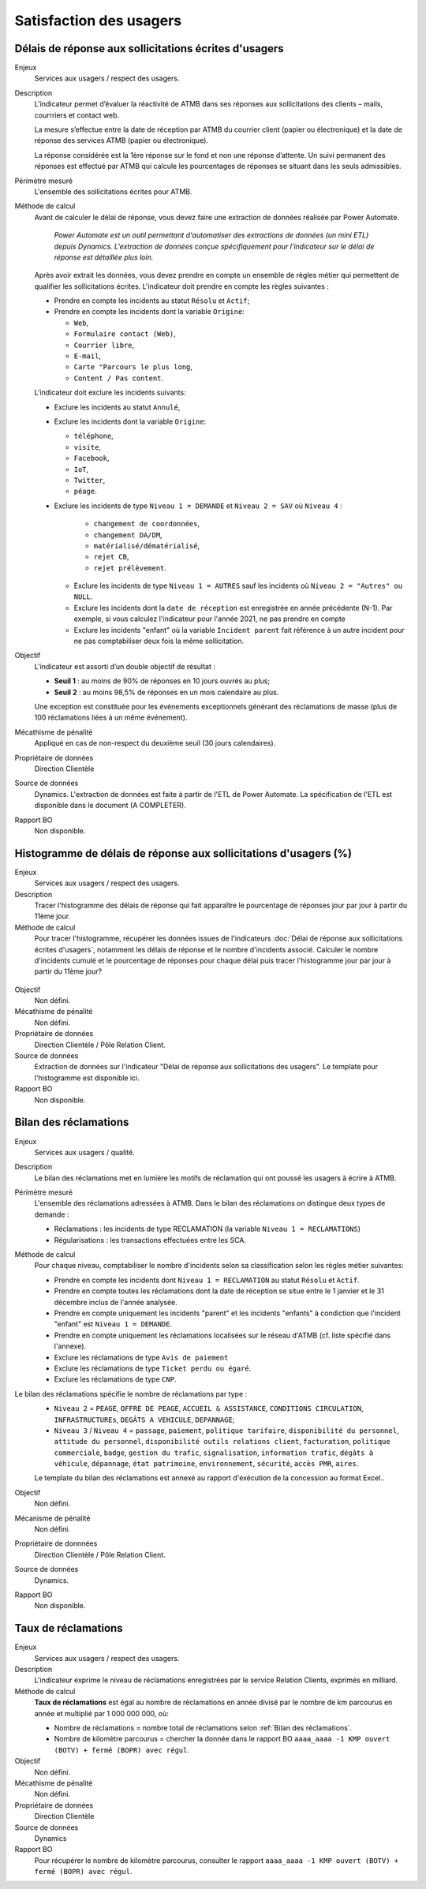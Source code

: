 Satisfaction des usagers
=========================

Délais de réponse aux sollicitations écrites d'usagers
--------------------------------------------------------

Enjeux
  Services aux usagers / respect des usagers.


Description
  L’indicateur permet d’évaluer la réactivité de ATMB dans ses réponses aux sollicitations des clients – mails, courrriers et contact web. 

  La mesure s’effectue entre la date de réception par ATMB du courrier client (papier ou électronique) et la date de réponse des services ATMB (papier ou électronique).
  
  La réponse considérée est la 1ère réponse sur le fond et non une réponse d’attente. Un suivi permanent des réponses est effectué par ATMB qui calcule les pourcentages de réponses se situant dans les seuls admissibles.

Périmètre mesuré
  L'ensemble des sollicitations écrites pour ATMB. 

Méthode de calcul
  Avant de calculer le délai de réponse, vous devez faire une extraction de données réalisée par Power Automate. 
  
    *Power Automate est un outil permettant d'automatiser des extractions de données (un mini ETL) depuis Dynamics. L'extraction de données conçue spécifiquement pour l'indicateur sur le délai de réponse est détaillée plus loin.*
  
  Après avoir extrait les données, vous devez prendre en compte un ensemble de règles métier qui permettent de qualifier les sollicitations écrites. L'indicateur doit prendre en compte les règles suivantes : 
  
  - Prendre en compte les incidents au statut ``Résolu`` et ``Actif``;
  - Prendre en compte les incidents dont la variable ``Origine``:
  
    - ``Web``,
    - ``Formulaire contact (Web)``,
    - ``Courrier libre``, 
    - ``E-mail``, 
    - ``Carte "Parcours le plus long``,
    - ``Content / Pas content``.

  L'indicateur doit exclure les incidents suivants: 
  
  - Exclure les incidents au statut ``Annulé``,
  - Exclure les incidents dont la variable ``Origine``:
  
    - ``téléphone``, 
    - ``visite``, 
    - ``Facebook``, 
    - ``IoT``, 
    - ``Twitter``, 
    - ``péage``.
  - Exclure les incidents de type ``Niveau 1 = DEMANDE`` et ``Niveau 2 = SAV`` où ``Niveau 4`` :
  
      - ``changement de coordonnées``, 
      - ``changement DA/DM``, 
      - ``matérialisé/dématérialisé``, 
      - ``rejet CB``, 
      - ``rejet prélèvement``.
    - Exclure les incidents de type ``Niveau 1 = AUTRES`` sauf les incidents où ``Niveau 2 = "Autres" ou NULL``.
    - Exclure les incidents dont la ``date de réception`` est enregistrée en année précédente (N-1). Par exemple, si vous calculez l'indicateur pour l'année 2021, ne pas prendre en compte 
    - Exclure les incidents "enfant" où la variable ``Incident parent`` fait référence à un autre incident pour ne pas comptabiliser deux fois la même sollicitation.

Objectif
  L’indicateur est assorti d’un double objectif de résultat :
  
  * **Seuil 1** : au moins de 90% de réponses en 10 jours ouvrés au plus;
  * **Seuil 2** : au moins 98,5% de réponses en un mois calendaire au plus. 
    
  Une exception est constituée pour les événements exceptionnels générant des réclamations de masse (plus de 100 réclamations liées à un même événement).  

Mécathisme de pénalité
  Appliqué en cas de non-respect du deuxième seuil (30 jours calendaires).

Propriétaire de données
  Direction Clientèle

Source de données
  Dynamics. L'extraction de données est faite à partir de l'ETL de Power Automate. La spécification de l'ETL est disponible dans le document (A COMPLETER).

Rapport BO
  Non disponible.



Histogramme de délais de réponse aux sollicitations d'usagers (%)
-------------------------------------------------------------------

Enjeux
  Services aux usagers / respect des usagers.
  
Description
  Tracer l'histogramme des délais de réponse qui fait apparaître le pourcentage de réponses jour par jour à partir du 11ème jour.

Méthode de calcul
  Pour tracer l'histogramme, récupérer les données issues de l'indicateurs :doc:`Délai de réponse aux sollicitations écrites d'usagers`, notamment les délais de réponse et le nombre d'incidents associé. Calculer le nombre d'incidents cumulé et le pourcentage de réponses pour chaque délai puis tracer l'histogramme jour par jour à partir du 11ème jour? 
 
.. figure:: /docs/source/Annotation_tableau.png
   :width: 40%
   :align: center
   :alt: Données de calcul pour l'histogramme. 


.. figure:: /docs/source/Annotation_histo.png
   :width: 80%
   :align: center
   :alt: Histogramme 

Objectif
  Non défini.

Mécathisme de pénalité
  Non défini.

Propriétaire de données
  Direction Clientèle / Pôle Relation Client.

Source de données
  Extraction de données sur l'indicateur "Délai de réponse aux sollicitations des usagers". Le template pour l'histogramme est disponible ici. 
  
Rapport BO
  Non disponible.

  

Bilan des réclamations
-----------------------

Enjeux
  Services aux usagers / qualité.

Description
  Le bilan des réclamations met en lumière les motifs de réclamation qui ont poussé les usagers à écrire à ATMB. 
  
Périmètre mesuré
  L'ensemble des réclamations adressées à ATMB. Dans le bilan des réclamations on distingue deux types de demande :
  
  - Réclamations : les incidents de type RECLAMATION (la variable ``Niveau 1 = RECLAMATIONS``)
  - Régularisations : les transactions effectuées entre les SCA.

Méthode de calcul
  Pour chaque niveau, comptabiliser le nombre d'incidents selon sa classification selon les règles métier suivantes:
  
  - Prendre en compte les incidents dont ``Niveau 1 = RECLAMATION`` au statut ``Résolu`` et ``Actif``.
  - Prendre en compte toutes les réclamations dont la date de réception se situe entre le 1 janvier et le 31 décembre inclus de l'année analysée. 
  - Prendre en compte uniquement les incidents "parent" et les incidents "enfants" à condiction que l'incident "enfant" est ``Niveau 1 = DEMANDE``. 
  - Prendre en compte uniquement les réclamations localisées sur le réseau d'ATMB (cf. liste spécifié dans l'annexe).
  
  - Exclure les réclamations de type ``Avis de paiement``
  - Exclure les réclamations de type ``Ticket perdu ou égaré``.
  - Exclure les réclamations de type ``CNP``.

Le bilan des réclamations spécifie le nombre de réclamations par type : 
  - ``Niveau 2`` = ``PEAGE``, ``OFFRE DE PEAGE``, ``ACCUEIL & ASSISTANCE``, ``CONDITIONS CIRCULATION``, ``INFRASTRUCTUREs``, ``DEGÂTS A VEHICULE``, ``DEPANNAGE``;
  - ``Niveau 3`` / ``Niveau 4`` = ``passage``, ``paiement``, ``politique tarifaire``, ``disponibilité du personnel``, ``attitude du personnel``, ``disponibilité outils relations client``, ``facturation``, ``politique commerciale``, ``badge``, ``gestion du trafic``, ``signalisation``, ``information trafic``, ``dégâts à véhicule``, ``dépannage``, ``état patrimoine``, ``environnement``, ``sécurité``, ``accès PMR``, ``aires``. 
  
  Le template du bilan des réclamations est annexé au rapport d'exécution de la concession au format Excel.. 

Objectif
  Non défini.

Mécanisme de pénalité 
  Non défini.

Propriétaire de donnnées
  Direction Clientèle / Pôle Relation Client.
  
Source de données 
  Dynamics. 
  
Rapport BO
  Non disponible. 



Taux de réclamations
----------------------

Enjeux
  Services aux usagers / respect des usagers.

Description
  L'indicateur exprime le niveau de réclamations enregistrées par le service Relation Clients, exprimés en milliard.
  
Méthode de calcul
  **Taux de réclamations** est égal au nombre de réclamations en année divisé par le nombre de km parcourus en année et multiplié par 1 000 000 000, où:

  - Nombre de réclamations = nombre total de réclamations selon :ref:`Bilan des réclamations`.
  - Nombre de kilomètre parcourus  = chercher la donnée dans le rapport BO ``aaaa_aaaa -1 KMP ouvert (BOTV) + fermé (BOPR) avec régul``. 
  
Objectif
  Non défini.

Mécathisme de pénalité
  Non défini.

Propriétaire de données
  Direction Clientèle

Source de données
  Dynamics

Rapport BO
  Pour récupérer le nombre de kilomètre parcourus, consulter le rapport ``aaaa_aaaa -1 KMP ouvert (BOTV) + fermé (BOPR) avec régul``. 
